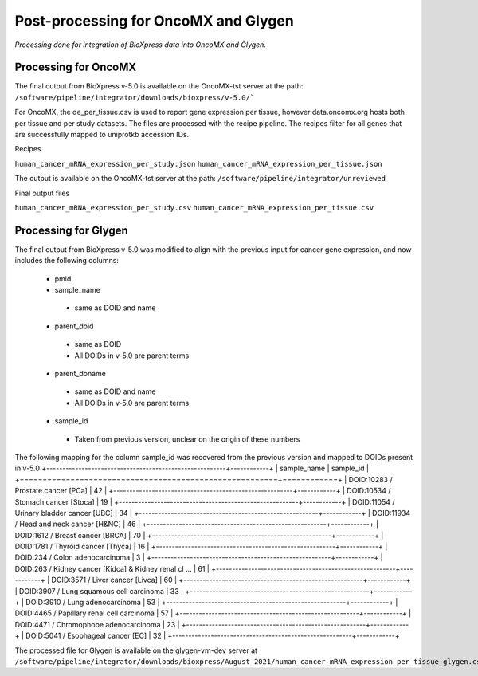Post-processing for OncoMX and Glygen
=====================================

*Processing done for integration of BioXpress data into OncoMX and Glygen.*

**Processing for OncoMX**
-------------------------

The final output from BioXpress v-5.0 is available on the OncoMX-tst server at the path: ``/software/pipeline/integrator/downloads/bioxpress/v-5.0/```

For OncoMX, the de_per_tissue.csv is used to report gene expression per tissue, however data.oncomx.org hosts both per tissue and per study datasets. The files are processed with the recipe pipeline. The recipes filter for all genes that are successfully mapped to uniprotkb accession IDs.

Recipes

``human_cancer_mRNA_expression_per_study.json``
``human_cancer_mRNA_expression_per_tissue.json``

The output is available on the OncoMX-tst server at the path: ``/software/pipeline/integrator/unreviewed``


Final output files

``human_cancer_mRNA_expression_per_study.csv``
``human_cancer_mRNA_expression_per_tissue.csv``

**Processing for Glygen**
-------------------------

The final output from BioXpress v-5.0 was modified to align with the previous input for cancer gene expression, and now includes the following columns:

 - pmid
 - sample_name
  - same as DOID and name
 - parent_doid
  - same as DOID
  - All DOIDs in v-5.0 are parent terms
 - parent_doname
  - same as DOID and name
  - All DOIDs in v-5.0 are parent terms
 - sample_id
  - Taken from previous version, unclear on the origin of these numbers

The following mapping for the column sample_id was recovered from the previous version and mapped to DOIDs present in v-5.0
+--------------------------------------------------------+------------+
| sample_name                                            |  sample_id |
+========================================================+============+
| DOID:10283 / Prostate cancer [PCa]                     | 42         |
+--------------------------------------------------------+------------+
| DOID:10534 / Stomach cancer [Stoca]                    | 19         |
+--------------------------------------------------------+------------+
| DOID:11054 / Urinary bladder cancer [UBC]              | 34         |
+--------------------------------------------------------+------------+
| DOID:11934 / Head and neck cancer [H&NC]               | 46         |
+--------------------------------------------------------+------------+
| DOID:1612 / Breast cancer [BRCA]                       | 70         |
+--------------------------------------------------------+------------+
| DOID:1781 / Thyroid cancer [Thyca]                     | 16         |
+--------------------------------------------------------+------------+
| DOID:234 / Colon adenocarcinoma                        | 3          |
+--------------------------------------------------------+------------+
| DOID:263 / Kidney cancer [Kidca] & Kidney renal cl ... | 61         |
+--------------------------------------------------------+------------+
| DOID:3571 / Liver cancer [Livca]                       | 60         |
+--------------------------------------------------------+------------+
| DOID:3907 / Lung squamous cell carcinoma               | 33         |
+--------------------------------------------------------+------------+
| DOID:3910 / Lung adenocarcinoma                        | 53         |
+--------------------------------------------------------+------------+
| DOID:4465 / Papillary renal cell carcinoma             | 57         |
+--------------------------------------------------------+------------+
| DOID:4471 / Chromophobe adenocarcinoma                 | 23         |
+--------------------------------------------------------+------------+
| DOID:5041 / Esophageal cancer [EC]                     | 32         |
+--------------------------------------------------------+------------+

The processed file for Glygen is available on the glygen-vm-dev server at ``/software/pipeline/integrator/downloads/bioxpress/August_2021/human_cancer_mRNA_expression_per_tissue_glygen.csv``
